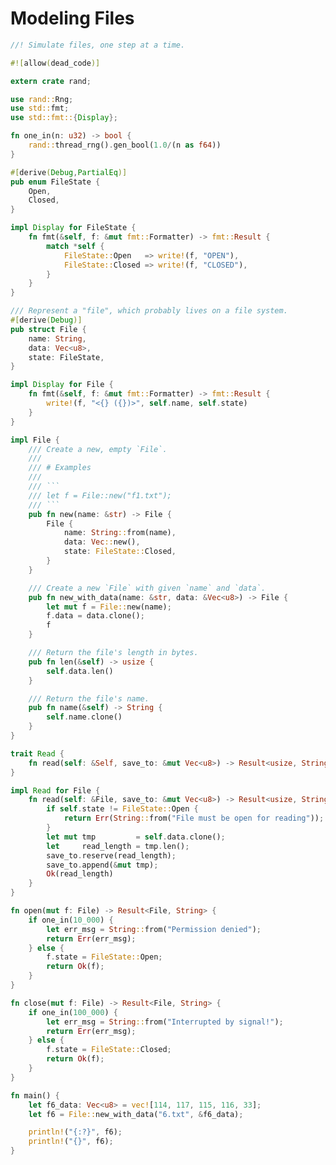 * Modeling Files
  :PROPERTIES:
  :header-args: :tangle ch3-mock-files.rs
  :END:

#+BEGIN_SRC rust
//! Simulate files, one step at a time.
#+END_SRC

#+BEGIN_SRC rust :padline yes
#![allow(dead_code)]
#+END_SRC

#+BEGIN_SRC rust :padline yes
extern crate rand;

use rand::Rng;
use std::fmt;
use std::fmt::{Display};
#+END_SRC

#+BEGIN_SRC rust :padline yes
fn one_in(n: u32) -> bool {
    rand::thread_rng().gen_bool(1.0/(n as f64))
}
#+END_SRC

#+BEGIN_SRC rust :padline yes
#[derive(Debug,PartialEq)]
pub enum FileState {
    Open,
    Closed,
}

impl Display for FileState {
    fn fmt(&self, f: &mut fmt::Formatter) -> fmt::Result {
        match *self {
            FileState::Open   => write!(f, "OPEN"),
            FileState::Closed => write!(f, "CLOSED"),
        }
    }
}
#+END_SRC

#+BEGIN_SRC rust :padline yes
/// Represent a "file", which probably lives on a file system.
#[derive(Debug)]
pub struct File {
    name: String,
    data: Vec<u8>,
    state: FileState,
}

impl Display for File {
    fn fmt(&self, f: &mut fmt::Formatter) -> fmt::Result {
        write!(f, "<{} ({})>", self.name, self.state)
    }
}
#+END_SRC

#+BEGIN_SRC rust
impl File {
    /// Create a new, empty `File`.
    ///
    /// # Examples
    ///
    /// ```
    /// let f = File::new("f1.txt");
    /// ```
    pub fn new(name: &str) -> File {
        File {
            name: String::from(name),
            data: Vec::new(),
            state: FileState::Closed,
        }
    }

    /// Create a new `File` with given `name` and `data`.
    pub fn new_with_data(name: &str, data: &Vec<u8>) -> File {
        let mut f = File::new(name);
        f.data = data.clone();
        f
    }

    /// Return the file's length in bytes.
    pub fn len(&self) -> usize {
        self.data.len()
    }

    /// Return the file's name.
    pub fn name(&self) -> String {
        self.name.clone()
    }
}
#+END_SRC

#+BEGIN_SRC rust :padline yes
trait Read {
    fn read(self: &Self, save_to: &mut Vec<u8>) -> Result<usize, String>;
}
#+END_SRC

#+BEGIN_SRC rust :padline yes
impl Read for File {
    fn read(self: &File, save_to: &mut Vec<u8>) -> Result<usize, String> {
        if self.state != FileState::Open {
            return Err(String::from("File must be open for reading"));
        }
        let mut tmp         = self.data.clone();
        let     read_length = tmp.len();
        save_to.reserve(read_length);
        save_to.append(&mut tmp);
        Ok(read_length)
    }
}
#+END_SRC

#+BEGIN_SRC rust :padline yes
fn open(mut f: File) -> Result<File, String> {
    if one_in(10_000) {
        let err_msg = String::from("Permission denied");
        return Err(err_msg);
    } else {
        f.state = FileState::Open;
        return Ok(f);
    }
}
#+END_SRC

#+BEGIN_SRC rust :padline yes
fn close(mut f: File) -> Result<File, String> {
    if one_in(100_000) {
        let err_msg = String::from("Interrupted by signal!");
        return Err(err_msg);
    } else {
        f.state = FileState::Closed;
        return Ok(f);
    }
}
#+END_SRC

#+BEGIN_SRC rust :padline yes
fn main() {
    let f6_data: Vec<u8> = vec![114, 117, 115, 116, 33];
    let f6 = File::new_with_data("6.txt", &f6_data);

    println!("{:?}", f6);
    println!("{}", f6);
}
#+END_SRC
